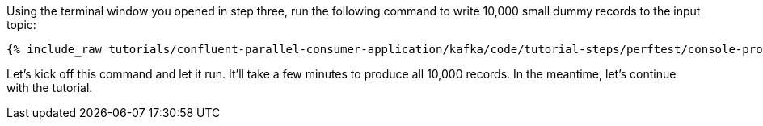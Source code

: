 Using the terminal window you opened in step three, run the following command to write 10,000 small dummy records to the input topic:

+++++
<pre class="snippet"><code class="shell">{% include_raw tutorials/confluent-parallel-consumer-application/kafka/code/tutorial-steps/perftest/console-producer.sh %}</code></pre>
+++++

Let's kick off this command and let it run. It'll take a few minutes to produce all 10,000 records.
In the meantime, let's continue with the tutorial.